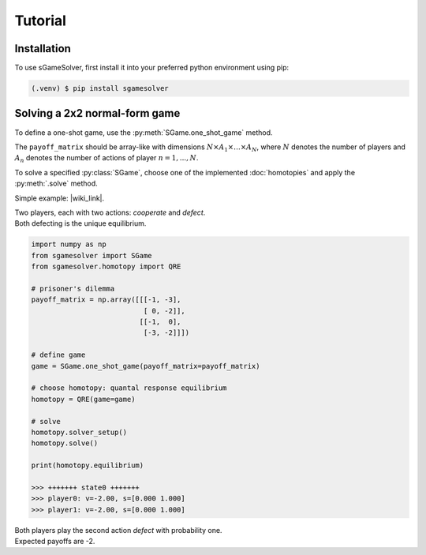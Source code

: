 Tutorial
========

Installation
------------

To use sGameSolver, first install it into your preferred
python environment using pip:

.. code-block:: console

   (.venv) $ pip install sgamesolver

Solving a 2x2 normal-form game
------------------------------

To define a one-shot game, use the
:py:meth:`SGame.one_shot_game` method.

The ``payoff_matrix`` should be array-like with
dimensions :math:`N \times A_1 \times \dots \times A_N`,
where :math:`N` denotes the number of players
and :math:`A_n` denotes the number of actions of player :math:`n=1,...,N`.

To solve a specified :py:class:`SGame`, choose one of the
implemented :doc:`homotopies` and apply the :py:meth:`.solve` method.

Simple example: |wiki_link|.

.. |wiki_link| raw:: html

   <a href="https://en.wikipedia.org/wiki/Prisoner%27s_dilemma" target="_blank">Prisoner's Dilemma</a>

| Two players, each with two actions: *cooperate* and *defect*.
| Both defecting is the unique equilibrium.

.. code-block:: python

   import numpy as np
   from sgamesolver import SGame
   from sgamesolver.homotopy import QRE

   # prisoner's dilemma
   payoff_matrix = np.array([[[-1, -3],
                              [ 0, -2]],
                             [[-1,  0],
                              [-3, -2]]])

   # define game
   game = SGame.one_shot_game(payoff_matrix=payoff_matrix)

   # choose homotopy: quantal response equilibrium
   homotopy = QRE(game=game)

   # solve
   homotopy.solver_setup()
   homotopy.solve()

   print(homotopy.equilibrium)

   >>> +++++++ state0 +++++++
   >>> player0: v=-2.00, s=[0.000 1.000]
   >>> player1: v=-2.00, s=[0.000 1.000]

| Both players play the second action *defect* with probability one.
| Expected payoffs are -2.
